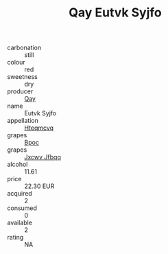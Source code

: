 :PROPERTIES:
:ID:                     246509d9-1e1a-4c8f-92aa-c0e8daa2ccdd
:END:
#+TITLE: Qay Eutvk Syjfo 

- carbonation :: still
- colour :: red
- sweetness :: dry
- producer :: [[id:c8fd643f-17cf-4963-8cdb-3997b5b1f19c][Qay]]
- name :: Eutvk Syjfo
- appellation :: [[id:a8de29ee-8ff1-4aea-9510-623357b0e4e5][Hteqmcvq]]
- grapes :: [[id:3e7e650d-931b-4d4e-9f3d-16d1e2f078c9][Bpoc]]
- grapes :: [[id:41eb5b51-02da-40dd-bfd6-d2fb425cb2d0][Jxcwv Jfbqq]]
- alcohol :: 11.61
- price :: 22.30 EUR
- acquired :: 2
- consumed :: 0
- available :: 2
- rating :: NA


